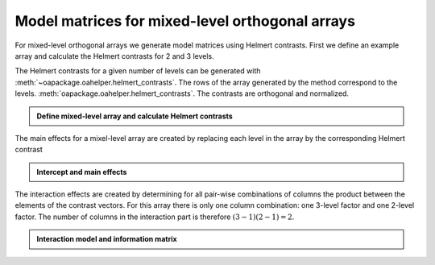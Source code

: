 Model matrices for mixed-level orthogonal arrays
================================================


For mixed-level orthogonal arrays we generate model matrices using Helmert contrasts.
First we define an example array and calculate the Helmert contrasts for 2 and 3 levels.

The Helmert contrasts for a given number of levels can be generated with :meth:`~oapackage.oahelper.helmert_contrasts`.
The rows of the array generated by the method correspond to the levels.
:meth:`oapackage.oahelper.helmert_contrasts`. The contrasts are orthogonal and normalized.

.. testsetup::
   
    import numpy as np
    np.set_printoptions(precision=3, suppress=True)
    import oapackage
   
.. admonition:: Define mixed-level array and calculate Helmert contrasts 


  .. doctest:: 
   
    >>> array = oapackage.exampleArray(54,1)
    exampleArray 54: root array in OA(6,2,3^1 2^1)
    >>> array.showarray()
    array:
      0   0
      0   1
      1   0
      1   1
      2   0
      2   1
    >>> hc3 = oapackage.oahelper.helmert_contrasts(3)
    >>> hc2 = oapackage.oahelper.helmert_contrasts(2)
    >>> print(hc3)
    [[-1.225 -0.707]
     [ 1.225 -0.707]
     [ 0.     1.414]]
    >>> print(hc2)
    [[-1.]
     [ 1.]]    
    >>> # the Helmert contrasts are orthognal and normalized 
    >>> print(hc3.T.dot(hc3))
    [[3. 0.]
     [0. 3.]]
    >>> print(hc2.T.dot(hc2))
    [[2.]]


The main effects for a mixel-level array are created by replacing each level in the array by the corresponding Helmert contrast

.. admonition:: Intercept and main effects 

  .. doctest:: 
  
    >>> X=oapackage.array2modelmatrix(array, 'm', 1)
    >>> print(X)
    [[ 1.    -1.225 -0.707 -1.   ]
     [ 1.    -1.225 -0.707  1.   ]
     [ 1.     1.225 -0.707 -1.   ]
     [ 1.     1.225 -0.707  1.   ]
     [ 1.     0.     1.414 -1.   ]
     [ 1.     0.     1.414  1.   ]]
         
         
The interaction effects are created by determining for all pair-wise combinations of columns the 
product between the elements of the contrast vectors.
For this array there is only one column combination: one 3-level factor and one 2-level factor.
The number of columns in the interaction part is therefore :math:`(3-1)(2-1) = 2`.
         
.. admonition:: Interaction model and information matrix

  .. doctest::    

    >>> X=oapackage.array2modelmatrix(array, 'i', 1)
    >>> print(X)
    [[ 1.    -1.225 -0.707 -1.     1.225  0.707]
     [ 1.    -1.225 -0.707  1.    -1.225 -0.707]
     [ 1.     1.225 -0.707 -1.    -1.225  0.707]
     [ 1.     1.225 -0.707  1.     1.225 -0.707]
     [ 1.     0.     1.414 -1.    -0.    -1.414]
     [ 1.     0.     1.414  1.     0.     1.414]]    
    >>> M=X.T.dot(X)
    >>> print(M)
    [[6. 0. 0. 0. 0. 0.]
     [0. 6. 0. 0. 0. 0.]
     [0. 0. 6. 0. 0. 0.]
     [0. 0. 0. 6. 0. 0.]
     [0. 0. 0. 0. 6. 0.]
     [0. 0. 0. 0. 0. 6.]]    
